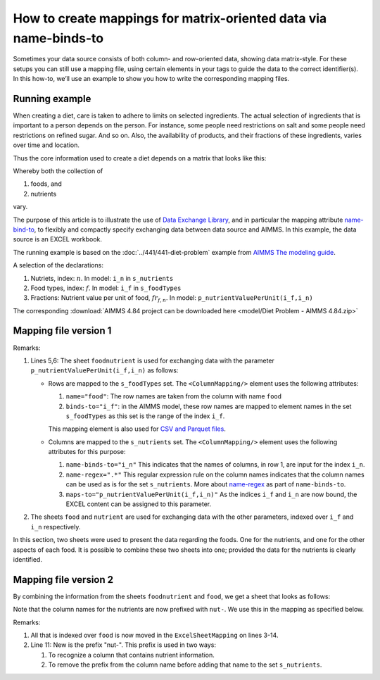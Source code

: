 How to create mappings for matrix-oriented data via name-binds-to
===================================================================

Sometimes your data source consists of both column- and row-oriented data, showing data matrix-style. 
For these setups you can still use a mapping file, using certain elements in your tags to guide the data to the correct identifier(s). 
In this how-to, we’ll use an example to show you how to write the corresponding mapping files.


Running example
----------------

When creating a diet, care is taken to adhere to limits on selected ingredients.  
The actual selection of ingredients that is important to a person depends on the person.
For instance, some people need restrictions on salt and some people need restrictions on refined sugar. And so on.
Also, the availability of products, and their fractions of these ingredients, varies over time and location.

Thus the core information used to create a diet depends on a matrix that looks like this:

.. image:: images/ExcelFoodNutrientTable.png
    :align: center

Whereby both the collection of

#.  foods, and

#.  nutrients

vary.


The purpose of this article is to illustrate the use of `Data Exchange Library <https://documentation.aimms.com/dataexchange/index.html>`_, and in particular the mapping attribute `name-bind-to <https://documentation.aimms.com/dataexchange/mapping.html#the-name-binds-to-attribute>`_, to flexibly and compactly specify exchanging data between data source and AIMMS. In this example, the data source is an EXCEL workbook.


The running example is based on the :doc:`../441/441-diet-problem` example from `AIMMS The modeling guide <https://documentation.aimms.com/aimms_modeling.html>`_.

A selection of the declarations:

#.  Nutriets, index: :math:`n`.  In model: ``i_n`` in ``s_nutrients``

#.  Food types, index: :math:`f`.  In model: ``i_f`` in ``s_foodTypes``

#.  Fractions: Nutrient value per unit of food, :math:`fr_{f,n}`.  In model: ``p_nutrientValuePerUnit(i_f,i_n)``

The corresponding :download:`AIMMS 4.84 project can be downloaded here <model/Diet Problem - AIMMS 4.84.zip>` 

Mapping file version 1
-----------------------

.. code-block:: xml
    :linenos:
    :emphasize-lines: 5,6

    <?xml version="1.0"?>
    <AimmsExcelMapping>
        <ExcelSheetMapping name="foodnutrient">
            <RowMapping>
                <ColumnMapping name="food" binds-to="i_f" />
                <ColumnMapping name-binds-to="i_n" name-regex=".*" maps-to="p_nutrientValuePerUnit(i_f,i_n)" />
            </RowMapping>
        </ExcelSheetMapping>
        <ExcelSheetMapping name="food">
            <RowMapping>
                <ColumnMapping name="food" binds-to="i_f" />
                <ColumnMapping name="maxQnt" maps-to="p_maximumNumberOfServings(i_f)" />
                <ColumnMapping name="Price" maps-to="p_pricePerUnit(i_f)" />
                <ColumnMapping name="Weight" maps-to="p_weightOfFoodType(i_f)" />
            </RowMapping>
        </ExcelSheetMapping>
        <ExcelSheetMapping name="nutrient">
            <RowMapping>
                <ColumnMapping name="nutrient" binds-to="i_n" />
                <ColumnMapping name="atMost" maps-to="p_maximumAllowanceOfNutrient(i_n)" />
                <ColumnMapping name="atLeast" maps-to="p_minimumRequirementOfNutrient(i_n)" />
            </RowMapping>
        </ExcelSheetMapping>
    </AimmsExcelMapping>

Remarks:

#.  Lines 5,6: The sheet ``foodnutrient`` is used for exchanging data with the parameter ``p_nutrientValuePerUnit(i_f,i_n)`` as follows:

    *   Rows are mapped to the ``s_foodTypes`` set.    
        The ``<ColumnMapping/>`` element uses the following attributes:

        #.  ``name="food"``: The row names are taken from the column with name ``food``

        #.  ``binds-to="i_f"``: in the AIMMS model, these row names are mapped to element names in the set ``s_foodTypes`` as this set is the range of the index ``i_f``.

        This mapping element is also used for `CSV and Parquet files <https://documentation.aimms.com/dataexchange/using.html#example-excel-mapping>`_. 

    *   Columns are mapped to the ``s_nutrients`` set. 
        The ``<ColumnMapping/>`` element uses the following attributes for this purpose:

        #.  ``name-binds-to="i_n"`` 
            This indicates that the names of columns, in row 1, are input for the index ``i_n``.

        #.  ``name-regex=".*"`` 
            This regular expression rule on the column names indicates that the column names can be used as is for the set ``s_nutrients``.  
            More about `name-regex <https://documentation.aimms.com/dataexchange/mapping.html#the-name-binds-to-attribute>`_ as part of ``name-binds-to``.

        #.  ``maps-to="p_nutrientValuePerUnit(i_f,i_n)"``
            As the indices ``i_f`` and ``i_n`` are now bound, the EXCEL content can be assigned to this parameter.

#.  The sheets ``food`` and ``nutrient`` are used for exchanging data with the other parameters, indexed over ``i_f`` and ``i_n`` respectively.

In this section, two sheets were used to present the data regarding the foods.
One for the nutrients, and one for the other aspects of each food.
It is possible to combine these two sheets into one; provided the data for the nutrients is clearly identified.

Mapping file version 2
-----------------------

By combining the information from the sheets ``foodnutrient`` and ``food``, we get a sheet that looks as follows:

.. image:: images/ExcelFoodNutrientAspects.png
    :align: center

Note that the column names for the nutrients are now prefixed with ``nut-``.
We use this in the mapping as specified below.

.. code-block:: xml
    :linenos:
    :emphasize-lines: 11

    <?xml version="1.0"?>
    <AimmsExcelMapping>
        <ExcelSheetMapping name="foodnutrient">
            <RowMapping>
                <ColumnMapping name="food" binds-to="i_f" />
                <ColumnMapping name="maxQnt" maps-to="p_maximumNumberOfServings(i_f)" />
                <ColumnMapping name="Price" maps-to="p_pricePerUnit(i_f)" />
                <ColumnMapping name="Weight" maps-to="p_weightOfFoodType(i_f)" />
                <ColumnMapping name-binds-to="i_n" 
                    name-regex=".*" 
                    name-regex-prefix="nut-" 
                    maps-to="p_nutrientValuePerUnit(i_f,i_n)" />
            </RowMapping>
        </ExcelSheetMapping>
        <ExcelSheetMapping name="nutrient">
            <RowMapping>
                <ColumnMapping name="nutrient" binds-to="i_n" />
                <ColumnMapping name="atMost" maps-to="p_maximumAllowanceOfNutrient(i_n)" />
                <ColumnMapping name="atLeast" maps-to="p_minimumRequirementOfNutrient(i_n)" />
            </RowMapping>
        </ExcelSheetMapping>
    </AimmsExcelMapping>

Remarks:

#.  All that is indexed over ``food`` is now moved in the ``ExcelSheetMapping`` on lines 3-14.

#.  Line 11: New is the prefix "nut-".  This prefix is used in two ways:

    #.  To recognize a column that contains nutrient information.

    #.  To remove the prefix from the column name before adding that name to the set ``s_nutrients``.

